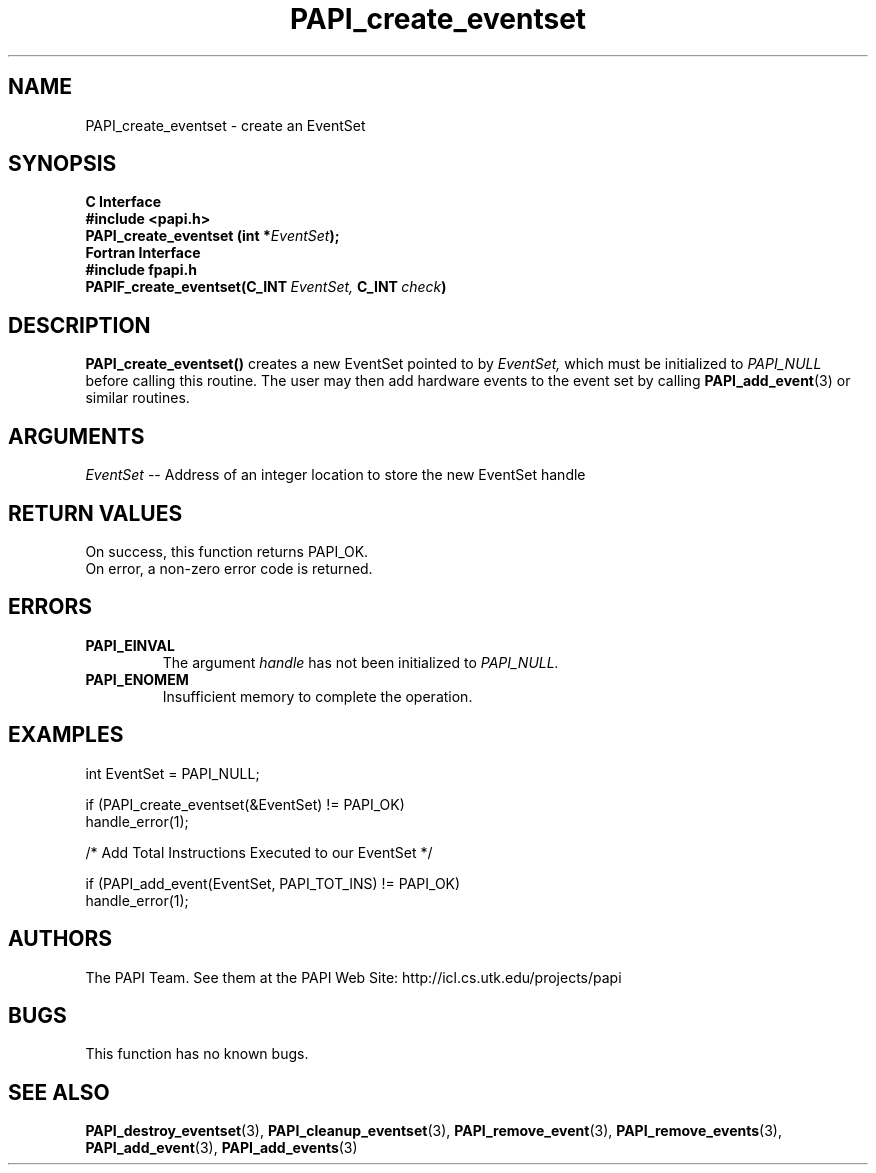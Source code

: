 .\" $Id$
.TH PAPI_create_eventset 3 "November, 2003" "PAPI Programmer's Reference" "PAPI"

.SH NAME
PAPI_create_eventset \- create an EventSet 

.SH SYNOPSIS
.B C Interface
.nf
.B #include <papi.h>
.BI "PAPI_create_eventset (int *" EventSet ");"
.fi
.B Fortran Interface
.nf
.B #include "fpapi.h"
.BI PAPIF_create_eventset(C_INT\  EventSet,\  C_INT\  check )
.fi

.SH DESCRIPTION
.B "PAPI_create_eventset()"
creates a new EventSet pointed to by 
.I "EventSet,"
which must be initialized to 
.I "PAPI_NULL"
before calling this routine. The user may then add hardware events 
to the event set by calling
.BR "PAPI_add_event" (3) 
or similar routines. 

.SH ARGUMENTS
.I EventSet
-- Address of an integer location to store the new EventSet handle

.SH RETURN VALUES
.nf
On success, this function returns PAPI_OK.
On error, a non-zero error code is returned.
.fi
.SH ERRORS
.TP
.B "PAPI_EINVAL"
The argument
.I handle
has not been initialized to 
.I PAPI_NULL.
.TP
.B "PAPI_ENOMEM"
Insufficient memory to complete the operation.

.SH EXAMPLES
.LP
.nf
.if t .ft CW
  int EventSet = PAPI_NULL;

  if (PAPI_create_eventset(&EventSet) != PAPI_OK)
    handle_error(1);

  /* Add Total Instructions Executed to our EventSet */

  if (PAPI_add_event(EventSet, PAPI_TOT_INS) != PAPI_OK)
    handle_error(1);
.if t .ft P
.fi

.SH AUTHORS
The PAPI Team. See them at the PAPI Web Site: 
http://icl.cs.utk.edu/projects/papi

.SH BUGS
This function has no known bugs.

.SH SEE ALSO
.BR PAPI_destroy_eventset "(3), " PAPI_cleanup_eventset "(3), " PAPI_remove_event "(3), "  
.BR PAPI_remove_events "(3), " PAPI_add_event "(3), " PAPI_add_events "(3)" 
